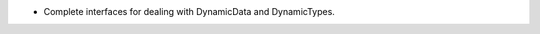 .. news-prs: 4320

.. news-start-section: Additions
- Complete interfaces for dealing with DynamicData and DynamicTypes.
.. news-end-section
